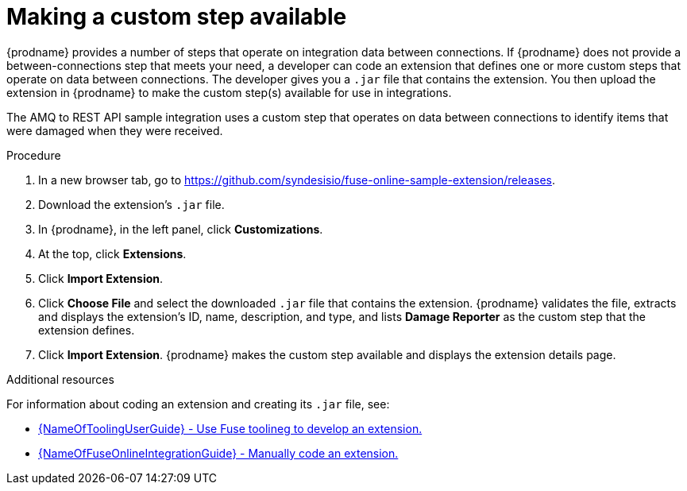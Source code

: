 // Module included in the following assemblies:
// as_amq2api-intro.adoc

[id='amq2api-create-custom-step_{context}']
= Making a custom step available

{prodname} provides a number of steps that operate on 
integration data between connections. If {prodname} does not provide a
between-connections step that meets your need,
a developer can code an extension that defines one or more
custom steps that operate on data between connections. 
The developer gives you a `.jar` file that contains the extension.
You then upload the extension in {prodname} to make the custom step(s)
available for use in integrations. 

The AMQ to REST API sample integration uses a custom step that 
operates on data between connections to
identify items that were damaged when they were received. 

.Procedure
 
. In a new browser tab, go to 
https://github.com/syndesisio/fuse-online-sample-extension/releases. 
                    
. Download the extension’s `.jar` file.     
                            
. In {prodname}, in the left panel, click *Customizations*. 
. At the top, click *Extensions*. 
. Click *Import Extension*. 
. Click *Choose File* and select the downloaded `.jar` file that contains the 
extension. 
{prodname} validates the file, extracts and displays the extension's 
ID, name, description, and type, and lists *Damage Reporter* as the custom step
that the extension defines.
. Click *Import Extension*. {prodname} makes the custom step available and displays
the extension details page.

.Additional resources
For information about coding an extension and creating its `.jar` file, see: 

* link:{LinkToolingUserGuide}#fuseonlineextension[{NameOfToolingUserGuide} - Use Fuse toolineg to develop an extension.]
* link:{LinkFuseOnlineIntegrationGuide}#developing-extensions_custom[{NameOfFuseOnlineIntegrationGuide} - Manually code an extension.]
